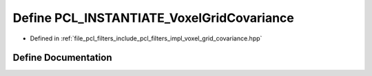 .. _exhale_define_voxel__grid__covariance_8hpp_1a4df0b2ca36e8eeab35a87ffbf8512f25:

Define PCL_INSTANTIATE_VoxelGridCovariance
==========================================

- Defined in :ref:`file_pcl_filters_include_pcl_filters_impl_voxel_grid_covariance.hpp`


Define Documentation
--------------------


.. doxygendefine:: PCL_INSTANTIATE_VoxelGridCovariance
